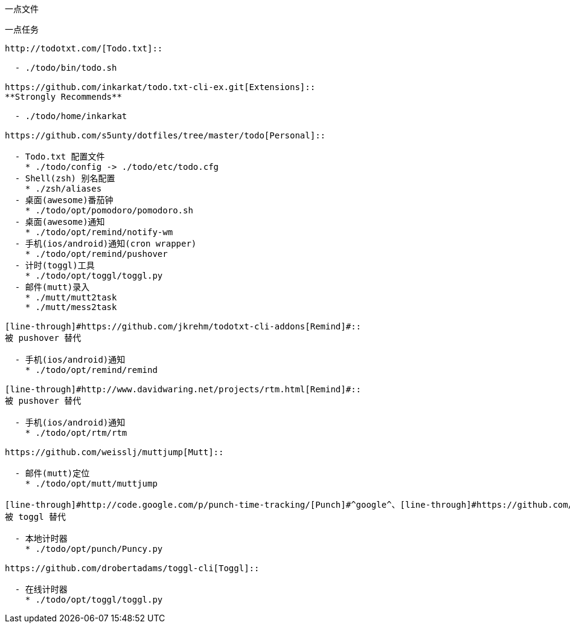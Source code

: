 一点文件
========

一点任务
--------

http://todotxt.com/[Todo.txt]::

  - ./todo/bin/todo.sh

https://github.com/inkarkat/todo.txt-cli-ex.git[Extensions]::
**Strongly Recommends**

  - ./todo/home/inkarkat

https://github.com/s5unty/dotfiles/tree/master/todo[Personal]::

  - Todo.txt 配置文件
    * ./todo/config -> ./todo/etc/todo.cfg
  - Shell(zsh) 别名配置
    * ./zsh/aliases
  - 桌面(awesome)番茄钟
    * ./todo/opt/pomodoro/pomodoro.sh
  - 桌面(awesome)通知
    * ./todo/opt/remind/notify-wm
  - 手机(ios/android)通知(cron wrapper)
    * ./todo/opt/remind/pushover
  - 计时(toggl)工具
    * ./todo/opt/toggl/toggl.py
  - 邮件(mutt)录入
    * ./mutt/mutt2task
    * ./mutt/mess2task

[line-through]#https://github.com/jkrehm/todotxt-cli-addons[Remind]#::
被 pushover 替代

  - 手机(ios/android)通知  
    * ./todo/opt/remind/remind

[line-through]#http://www.davidwaring.net/projects/rtm.html[Remind]#::
被 pushover 替代

  - 手机(ios/android)通知
    * ./todo/opt/rtm/rtm

https://github.com/weisslj/muttjump[Mutt]::

  - 邮件(mutt)定位
    * ./todo/opt/mutt/muttjump

[line-through]#http://code.google.com/p/punch-time-tracking/[Punch]#^google^、[line-through]#https://github.com/haochong/punch-time-tracking-plus[Punch Plus]#^github^::
被 toggl 替代

  - 本地计时器
    * ./todo/opt/punch/Puncy.py

https://github.com/drobertadams/toggl-cli[Toggl]::

  - 在线计时器
    * ./todo/opt/toggl/toggl.py


